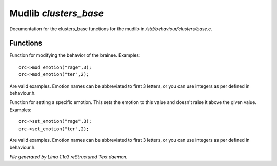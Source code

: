 Mudlib *clusters_base*
***********************

Documentation for the clusters_base functions for the mudlib in */std/behaviour/clusters/base.c*.

Functions
=========
.. c:function:: void mod_emotion(mixed emotion, int mod)

Function for modifying the behavior of the brainee.
Examples::
   orc->mod_emotion("rage",3);
   orc->mod_emotion("ter",2);

Are valid examples. Emotion names can be abbreviated to first 3 letters, or you
can use integers as per defined in behaviour.h.


.. c:function:: void set_emotion(mixed emotion, int value)

Function for setting a specific emotion. This sets the emotion to this value and doesn't raise it above
the given value.
Examples::
   orc->set_emotion("rage",3);
   orc->set_emotion("ter",2);

Are valid examples. Emotion names can be abbreviated to first 3 letters, or you
can use integers as per defined in behaviour.h.



*File generated by Lima 1.1a3 reStructured Text daemon.*
